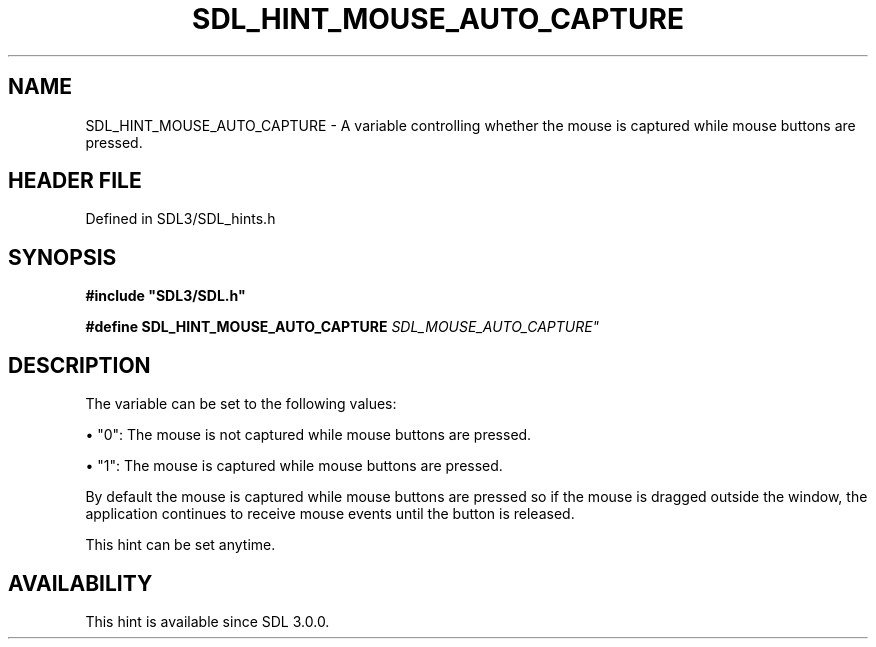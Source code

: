 .\" This manpage content is licensed under Creative Commons
.\"  Attribution 4.0 International (CC BY 4.0)
.\"   https://creativecommons.org/licenses/by/4.0/
.\" This manpage was generated from SDL's wiki page for SDL_HINT_MOUSE_AUTO_CAPTURE:
.\"   https://wiki.libsdl.org/SDL_HINT_MOUSE_AUTO_CAPTURE
.\" Generated with SDL/build-scripts/wikiheaders.pl
.\"  revision SDL-3.1.2-no-vcs
.\" Please report issues in this manpage's content at:
.\"   https://github.com/libsdl-org/sdlwiki/issues/new
.\" Please report issues in the generation of this manpage from the wiki at:
.\"   https://github.com/libsdl-org/SDL/issues/new?title=Misgenerated%20manpage%20for%20SDL_HINT_MOUSE_AUTO_CAPTURE
.\" SDL can be found at https://libsdl.org/
.de URL
\$2 \(laURL: \$1 \(ra\$3
..
.if \n[.g] .mso www.tmac
.TH SDL_HINT_MOUSE_AUTO_CAPTURE 3 "SDL 3.1.2" "Simple Directmedia Layer" "SDL3 FUNCTIONS"
.SH NAME
SDL_HINT_MOUSE_AUTO_CAPTURE \- A variable controlling whether the mouse is captured while mouse buttons are pressed\[char46]
.SH HEADER FILE
Defined in SDL3/SDL_hints\[char46]h

.SH SYNOPSIS
.nf
.B #include \(dqSDL3/SDL.h\(dq
.PP
.BI "#define SDL_HINT_MOUSE_AUTO_CAPTURE    "SDL_MOUSE_AUTO_CAPTURE"
.fi
.SH DESCRIPTION
The variable can be set to the following values:


\(bu "0": The mouse is not captured while mouse buttons are pressed\[char46]

\(bu "1": The mouse is captured while mouse buttons are pressed\[char46]

By default the mouse is captured while mouse buttons are pressed so if the
mouse is dragged outside the window, the application continues to receive
mouse events until the button is released\[char46]

This hint can be set anytime\[char46]

.SH AVAILABILITY
This hint is available since SDL 3\[char46]0\[char46]0\[char46]

